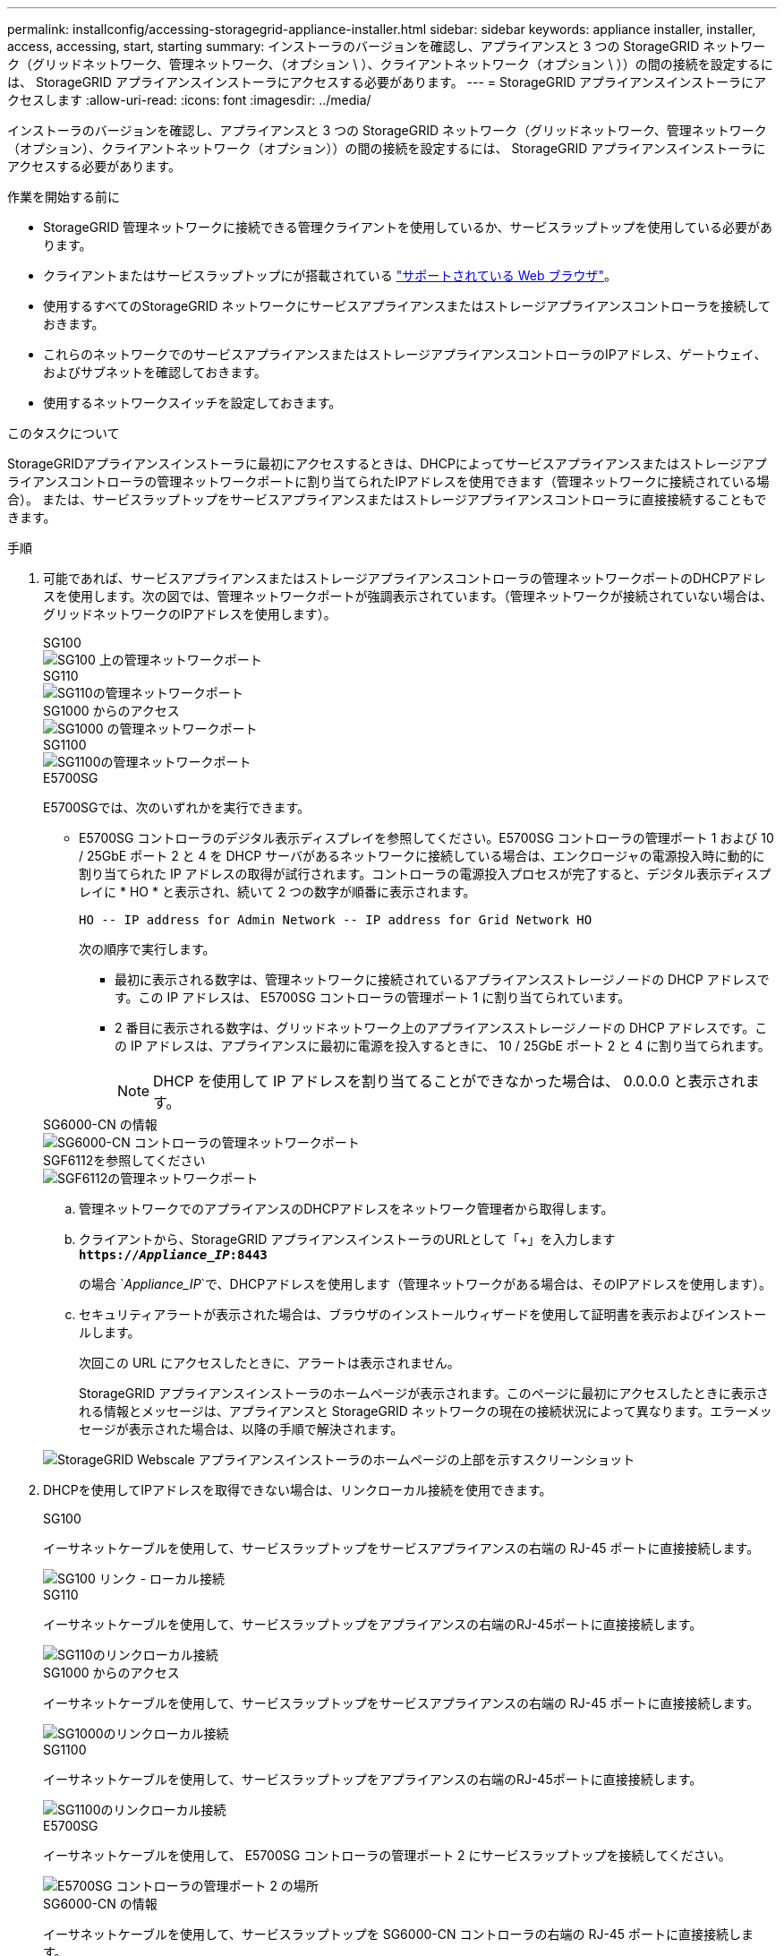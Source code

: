 ---
permalink: installconfig/accessing-storagegrid-appliance-installer.html 
sidebar: sidebar 
keywords: appliance installer, installer, access, accessing, start, starting 
summary: インストーラのバージョンを確認し、アプライアンスと 3 つの StorageGRID ネットワーク（グリッドネットワーク、管理ネットワーク、（オプション \ ）、クライアントネットワーク（オプション \ ））の間の接続を設定するには、 StorageGRID アプライアンスインストーラにアクセスする必要があります。 
---
= StorageGRID アプライアンスインストーラにアクセスします
:allow-uri-read: 
:icons: font
:imagesdir: ../media/


[role="lead"]
インストーラのバージョンを確認し、アプライアンスと 3 つの StorageGRID ネットワーク（グリッドネットワーク、管理ネットワーク（オプション）、クライアントネットワーク（オプション））の間の接続を設定するには、 StorageGRID アプライアンスインストーラにアクセスする必要があります。

.作業を開始する前に
* StorageGRID 管理ネットワークに接続できる管理クライアントを使用しているか、サービスラップトップを使用している必要があります。
* クライアントまたはサービスラップトップにが搭載されている https://docs.netapp.com/us-en/storagegrid-118/admin/web-browser-requirements.html["サポートされている Web ブラウザ"^]。
* 使用するすべてのStorageGRID ネットワークにサービスアプライアンスまたはストレージアプライアンスコントローラを接続しておきます。
* これらのネットワークでのサービスアプライアンスまたはストレージアプライアンスコントローラのIPアドレス、ゲートウェイ、およびサブネットを確認しておきます。
* 使用するネットワークスイッチを設定しておきます。


.このタスクについて
StorageGRIDアプライアンスインストーラに最初にアクセスするときは、DHCPによってサービスアプライアンスまたはストレージアプライアンスコントローラの管理ネットワークポートに割り当てられたIPアドレスを使用できます（管理ネットワークに接続されている場合）。 または、サービスラップトップをサービスアプライアンスまたはストレージアプライアンスコントローラに直接接続することもできます。

.手順
. 可能であれば、サービスアプライアンスまたはストレージアプライアンスコントローラの管理ネットワークポートのDHCPアドレスを使用します。次の図では、管理ネットワークポートが強調表示されています。（管理ネットワークが接続されていない場合は、グリッドネットワークのIPアドレスを使用します）。
+
[role="tabbed-block"]
====
.SG100
--
image::../media/sg100_admin_network_port.png[SG100 上の管理ネットワークポート]

--
.SG110
--
image::../media/sg6100_admin_network_port.png[SG110の管理ネットワークポート]

--
.SG1000 からのアクセス
--
image::../media/sg1000_admin_network_port.png[SG1000 の管理ネットワークポート]

--
.SG1100
--
image::../media/sg1100_admin_network_port.png[SG1100の管理ネットワークポート]

--
.E5700SG
--
E5700SGでは、次のいずれかを実行できます。

** E5700SG コントローラのデジタル表示ディスプレイを参照してください。E5700SG コントローラの管理ポート 1 および 10 / 25GbE ポート 2 と 4 を DHCP サーバがあるネットワークに接続している場合は、エンクロージャの電源投入時に動的に割り当てられた IP アドレスの取得が試行されます。コントローラの電源投入プロセスが完了すると、デジタル表示ディスプレイに * HO * と表示され、続いて 2 つの数字が順番に表示されます。
+
[listing]
----
HO -- IP address for Admin Network -- IP address for Grid Network HO
----
+
次の順序で実行します。

+
*** 最初に表示される数字は、管理ネットワークに接続されているアプライアンスストレージノードの DHCP アドレスです。この IP アドレスは、 E5700SG コントローラの管理ポート 1 に割り当てられています。
*** 2 番目に表示される数字は、グリッドネットワーク上のアプライアンスストレージノードの DHCP アドレスです。この IP アドレスは、アプライアンスに最初に電源を投入するときに、 10 / 25GbE ポート 2 と 4 に割り当てられます。
+

NOTE: DHCP を使用して IP アドレスを割り当てることができなかった場合は、 0.0.0.0 と表示されます。





--
.SG6000-CN の情報
--
image::../media/sg6000_cn_admin_network_port.png[SG6000-CN コントローラの管理ネットワークポート]

--
.SGF6112を参照してください
--
image::../media/sg6100_admin_network_port.png[SGF6112の管理ネットワークポート]

--
====
+
.. 管理ネットワークでのアプライアンスのDHCPアドレスをネットワーク管理者から取得します。
.. クライアントから、StorageGRID アプライアンスインストーラのURLとして「+」を入力します
`*https://_Appliance_IP_:8443*`
+
の場合 `_Appliance_IP_`で、DHCPアドレスを使用します（管理ネットワークがある場合は、そのIPアドレスを使用します）。

.. セキュリティアラートが表示された場合は、ブラウザのインストールウィザードを使用して証明書を表示およびインストールします。
+
次回この URL にアクセスしたときに、アラートは表示されません。

+
StorageGRID アプライアンスインストーラのホームページが表示されます。このページに最初にアクセスしたときに表示される情報とメッセージは、アプライアンスと StorageGRID ネットワークの現在の接続状況によって異なります。エラーメッセージが表示された場合は、以降の手順で解決されます。

+
image::../media/appliance_installer_home_5700_5600.png[StorageGRID Webscale アプライアンスインストーラのホームページの上部を示すスクリーンショット]



. DHCPを使用してIPアドレスを取得できない場合は、リンクローカル接続を使用できます。
+
[role="tabbed-block"]
====
.SG100
--
イーサネットケーブルを使用して、サービスラップトップをサービスアプライアンスの右端の RJ-45 ポートに直接接続します。

image::../media/sg100_link_local_port.png[SG100 リンク - ローカル接続]

--
.SG110
--
イーサネットケーブルを使用して、サービスラップトップをアプライアンスの右端のRJ-45ポートに直接接続します。

image::../media/sg6100_link_local_port.png[SG110のリンクローカル接続]

--
.SG1000 からのアクセス
--
イーサネットケーブルを使用して、サービスラップトップをサービスアプライアンスの右端の RJ-45 ポートに直接接続します。

image::../media/sg1000_link_local_port.png[SG1000のリンクローカル接続]

--
.SG1100
--
イーサネットケーブルを使用して、サービスラップトップをアプライアンスの右端のRJ-45ポートに直接接続します。

image::../media/sg1100_link_local_port.png[SG1100のリンクローカル接続]

--
.E5700SG
--
イーサネットケーブルを使用して、 E5700SG コントローラの管理ポート 2 にサービスラップトップを接続してください。

image::../media/e5700sg_mgmt_port_2.gif[E5700SG コントローラの管理ポート 2 の場所]

--
.SG6000-CN の情報
--
イーサネットケーブルを使用して、サービスラップトップを SG6000-CN コントローラの右端の RJ-45 ポートに直接接続します。

image::../media/sg6000_cn_link_local_port.png[SG6000-CN の管理ポートの場所]

--
.SGF6112を参照してください
--
イーサネットケーブルを使用して、サービスラップトップをアプライアンスの右端のRJ-45ポートに直接接続します。

image::../media/sg6100_link_local_port.png[SGF6112リンクローカル接続]

--
====
+
.. サービスラップトップで Web ブラウザを開きます。
.. StorageGRID アプライアンスインストーラのURLに+を入力します
`*\https://169.254.0.1:8443*`
+
StorageGRID アプライアンスインストーラのホームページが表示されます。このページに最初にアクセスしたときに表示される情報とメッセージは、アプライアンスと StorageGRID ネットワークの現在の接続状況によって異なります。エラーメッセージが表示された場合は、以降の手順で解決されます。

+

NOTE: リンクローカル接続でホームページにアクセスできない場合は、サービスラップトップのIPアドレスをに設定します `169.254.0.2`をクリックして、もう一度やり直してください。





.完了後
StorageGRID アプライアンスインストーラにアクセスしたあとに、次の手順を実行

* アプライアンスの StorageGRID アプライアンスインストーラのバージョンが StorageGRID システムにインストールされているソフトウェアのバージョンと一致していることを確認します。必要に応じて、 StorageGRID アプライアンスインストーラをアップグレードします。
+
link:verifying-and-upgrading-storagegrid-appliance-installer-version.html["StorageGRID アプライアンスインストーラのバージョンを確認してアップグレードします"]

* StorageGRID アプライアンスインストーラのホームページに表示されるメッセージを確認し、必要に応じてリンク設定と IP 設定を行います。
+
image::../media/appliance_installer_home_services_appliance.png[アプライアンスインストーラのホーム]


